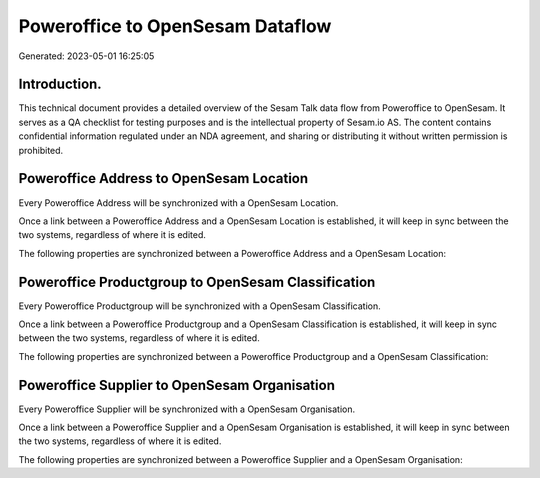 =================================
Poweroffice to OpenSesam Dataflow
=================================

Generated: 2023-05-01 16:25:05

Introduction.
------------

This technical document provides a detailed overview of the Sesam Talk data flow from Poweroffice to OpenSesam. It serves as a QA checklist for testing purposes and is the intellectual property of Sesam.io AS. The content contains confidential information regulated under an NDA agreement, and sharing or distributing it without written permission is prohibited.

Poweroffice Address to OpenSesam Location
-----------------------------------------
Every Poweroffice Address will be synchronized with a OpenSesam Location.

Once a link between a Poweroffice Address and a OpenSesam Location is established, it will keep in sync between the two systems, regardless of where it is edited.

The following properties are synchronized between a Poweroffice Address and a OpenSesam Location:

.. list-table::
   :header-rows: 1

   * - Poweroffice Address Property
     - OpenSesam Location Property
     - OpenSesam Data Type


Poweroffice Productgroup to OpenSesam Classification
----------------------------------------------------
Every Poweroffice Productgroup will be synchronized with a OpenSesam Classification.

Once a link between a Poweroffice Productgroup and a OpenSesam Classification is established, it will keep in sync between the two systems, regardless of where it is edited.

The following properties are synchronized between a Poweroffice Productgroup and a OpenSesam Classification:

.. list-table::
   :header-rows: 1

   * - Poweroffice Productgroup Property
     - OpenSesam Classification Property
     - OpenSesam Data Type


Poweroffice Supplier to OpenSesam Organisation
----------------------------------------------
Every Poweroffice Supplier will be synchronized with a OpenSesam Organisation.

Once a link between a Poweroffice Supplier and a OpenSesam Organisation is established, it will keep in sync between the two systems, regardless of where it is edited.

The following properties are synchronized between a Poweroffice Supplier and a OpenSesam Organisation:

.. list-table::
   :header-rows: 1

   * - Poweroffice Supplier Property
     - OpenSesam Organisation Property
     - OpenSesam Data Type

